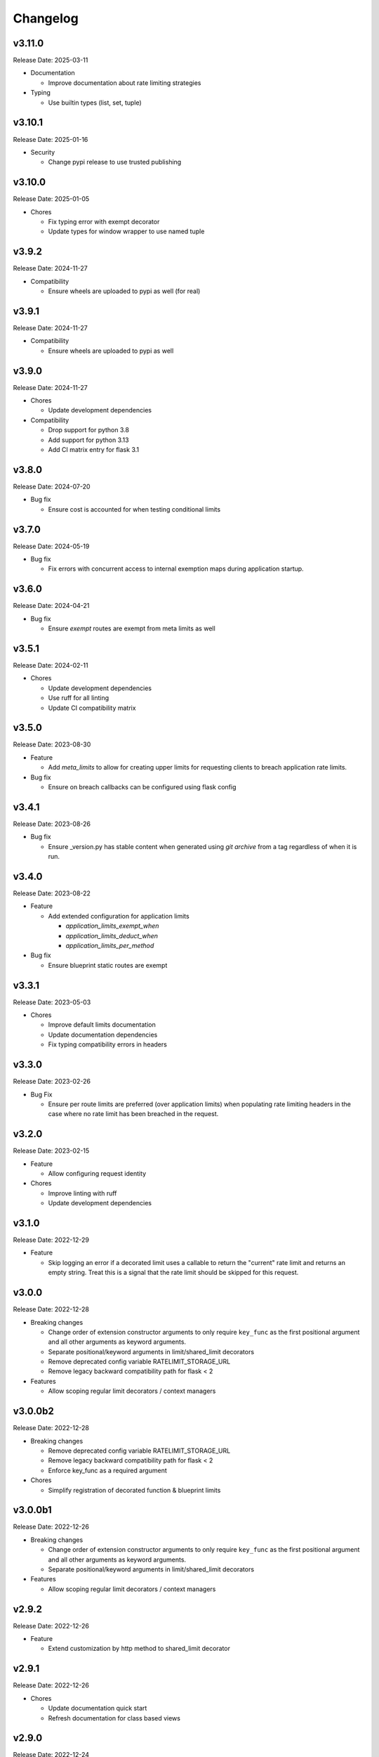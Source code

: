 .. :changelog:

Changelog
=========

v3.11.0
-------
Release Date: 2025-03-11

* Documentation

  * Improve documentation about rate limiting strategies

* Typing

  * Use builtin types (list, set, tuple)


v3.10.1
-------
Release Date: 2025-01-16

* Security

  * Change pypi release to use trusted publishing


v3.10.0
-------
Release Date: 2025-01-05

* Chores

  * Fix typing error with exempt decorator
  * Update types for window wrapper to use named tuple

v3.9.2
------
Release Date: 2024-11-27

* Compatibility

  * Ensure wheels are uploaded to pypi as well (for real)

v3.9.1
------
Release Date: 2024-11-27

* Compatibility

  * Ensure wheels are uploaded to pypi as well


v3.9.0
------
Release Date: 2024-11-27

* Chores

  * Update development dependencies

* Compatibility

  * Drop support for python 3.8
  * Add support for python 3.13
  * Add CI matrix entry for flask 3.1

v3.8.0
------
Release Date: 2024-07-20

* Bug fix

  * Ensure cost is accounted for when testing conditional limits

v3.7.0
------
Release Date: 2024-05-19

* Bug fix

  * Fix errors with concurrent access to internal exemption maps
    during application startup.

v3.6.0
------
Release Date: 2024-04-21

* Bug fix

  * Ensure `exempt` routes are exempt from meta limits as well


v3.5.1
------
Release Date: 2024-02-11

* Chores

  * Update development dependencies
  * Use ruff for all linting
  * Update CI compatibility matrix

v3.5.0
------
Release Date: 2023-08-30

* Feature

  * Add `meta_limits` to allow for creating upper limits for
    requesting clients to breach application rate limits.

* Bug fix

  * Ensure on breach callbacks can be configured using flask config

v3.4.1
------
Release Date: 2023-08-26

* Bug fix

  - Ensure _version.py has stable content when generated
    using `git archive` from a tag regardless of when it is
    run.

v3.4.0
------
Release Date: 2023-08-22

* Feature

  * Add extended configuration for application limits

    * `application_limits_exempt_when`
    * `application_limits_deduct_when`
    * `application_limits_per_method`

* Bug fix

  * Ensure blueprint static routes are exempt

v3.3.1
------
Release Date: 2023-05-03

* Chores

  * Improve default limits documentation
  * Update documentation dependencies
  * Fix typing compatibility errors in headers

v3.3.0
------
Release Date: 2023-02-26

* Bug Fix

  * Ensure per route limits are preferred (over application limits)
    when populating rate limiting headers in the case where no rate limit has been
    breached in the request.

v3.2.0
------
Release Date: 2023-02-15

* Feature

  * Allow configuring request identity

* Chores

  * Improve linting with ruff
  * Update development dependencies


v3.1.0
------
Release Date: 2022-12-29

* Feature

  * Skip logging an error if a decorated limit uses a callable
    to return the "current" rate limit and returns an empty string.
    Treat this is a signal that the rate limit should be skipped for
    this request.

v3.0.0
------
Release Date: 2022-12-28

* Breaking changes

  * Change order of extension constructor arguments to only require
    ``key_func`` as the first positional argument and all other arguments
    as keyword arguments.
  * Separate positional/keyword arguments in limit/shared_limit decorators
  * Remove deprecated config variable RATELIMIT_STORAGE_URL
  * Remove legacy backward compatibility path for flask < 2

* Features

  * Allow scoping regular limit decorators / context managers

v3.0.0b2
--------
Release Date: 2022-12-28

* Breaking changes

  * Remove deprecated config variable RATELIMIT_STORAGE_URL
  * Remove legacy backward compatibility path for flask < 2
  * Enforce key_func as a required argument

* Chores

  * Simplify registration of decorated function & blueprint limits

v3.0.0b1
--------
Release Date: 2022-12-26

* Breaking changes

  * Change order of extension constructor arguments to only require
    ``key_func`` as the first positional argument and all other arguments
    as keyword arguments.
  * Separate positional/keyword arguments in limit/shared_limit decorators

* Features

  * Allow scoping regular limit decorators / context managers

v2.9.2
------
Release Date: 2022-12-26

* Feature

  * Extend customization by http method to shared_limit decorator

v2.9.1
------
Release Date: 2022-12-26

* Chores

  * Update documentation quick start
  * Refresh documentation for class based views

v2.9.0
------
Release Date: 2022-12-24

* Features

  * Allow using `limit` & `shared_limit` decorators on pure
    functions that are not decorated as routes. The functions
    when called from within a request context will get rate limited.
  * Allow using `limit` as a context manager to rate limit a code block
    explicitly within a request

* Chores

  * Updated development dependencies
  * Fix error running tests depending on docker locally
  * Update internals to use dataclasses

v2.8.1
------
Release Date: 2022-11-15

* Chores

  * Add sponsorship banner to rtd
  * Update documentation dependencies

v2.8.0
------
Release Date: 2022-11-13

* Breaking changes

  * Any exception raised when calling an ``on_breach`` callback will
    be re-raised instead of being absorbed unless ``swallow_errors`` is set.
    In the case of ``swallow_errors`` the exception will now be logged
    at ``ERROR`` level instead of ``WARN``
  * Reduce log level of rate limit exceeded log messages to ``INFO``

v2.7.0
------
Release Date: 2022-10-25

* Bug Fix

  * Add default value for RateLimitExceeded optional parameter
  * Fix suppression of errors when using conditional deduction (`Issue 363 <https://github.com/alisaifee/flask-limiter/issues/363>`_)

v2.6.3
------
Release Date: 2022-09-22

* Compatibility

  * Ensure typing_extensions dependency has a minimum version

* Chores

  * Documentation tweaks
  * Update CI to use 3.11 rc2

v2.6.2
------
Release Date: 2022-08-24

* Chores

  * Improve quick start documentation

v2.6.1
------
Release Date: 2022-08-23

* Usability

  * Emit warning when in memory storage is used as a default
    when no storage uri is provided

v2.6.0
------
Release Date: 2022-08-11

* Feature

  * Expand use of ``on_breach`` callback to return a ``Response``
    object that will be used as the error response on rate limits
    being exceeded


v2.5.1
------
Release Date: 2022-08-05

* Compatibility

  * Migrate use of `flask._request_ctx_stack` to `flask.globals.request_ctx`
    to support Flask 2.2+

* Chores

  * Expand CI matrix to test against Flask 2.0,2.1 & 2.2
  * Make tests compatible with Flask 2.2.+

v2.5.0
------
Release Date: 2022-07-07

* Features

  * Ensure multiple extension instances registered
    on a single application exercise before/after request
    hooks

* Chores

  * Improve documentation

v2.4.6
------
Release Date: 2022-06-06

* Chore

  * Add python 3.11 to CI matrix


v2.4.5.1
--------
Release Date: 2022-04-22

* Chore

  * Automate github releases

v2.4.5
------
Release Date: 2022-04-21

* Chore

  * Automate github releases

v2.4.4
------
Release Date: 2022-04-21

* Chore

  * Automate github releases

v2.4.3
------
Release Date: 2022-04-21

* Chore

  * Second attempt to generate release notes

v2.4.2
------
Release Date: 2022-04-21

* Chore

  * Test for automating github release notes

v2.4.1
------
Release Date: 2022-04-21

* Chore

  * Automate github releases

v2.4.0
------
Release Date: 2022-04-20

* Feature

  * Add CLI for inspecting & clearing rate limits

* Bug Fix

  * Ensure exempt decorator can be used with flags for view functions

* Chores

  * Refactor rate limit resolution to limit manager

v2.3.3
------
Release Date: 2022-04-20

* Bug Fix

  * Ensure `request.blueprint` is actually registered on the current app before
    using it for blueprint limits or exemptions. (`Issue 336 <https://github.com/alisaifee/flask-limiter/issues/336>`_)

v2.3.2
------
Release Date: 2022-04-17

* Feature

  * Extend cost parameter to default & application limits

* Chore

  * Improve type strictness / checking
  * Improve documentation on landing page

v2.3.1
------
Release Date: 2022-04-14

* Bug Fixes

  * Add missing extras requirements for installation
  * Add py.typed for PEP 561 compliance

v2.3.0
------
Release Date: 2022-04-11

* Features

  * Expose option to register a callback for rate limit breaches
    of default limits via the :paramref:`~flask_limiter.Limiter.on_breach`
    constructor parameter
  * Replace use of `flask.g` with request context for keeping track of
    extension state (:issue:`327`)
  * Rework implementation of :meth:`~flask_limiter.Limiter.exempt` to accomodate
    nested blueprints. (:issue:`326`)

* Chores

  * Add python 3.11 to CI
  * Extract management and filtering of limits to LimitManager
  * Improve correctness of resolving inherited limits & extensions
    when working with Blueprints (especially nested ones)


v2.2.0
------
Release Date: 2022-03-05

* Feature

  * Allow a function to be used for the ``cost`` parameter
    to limiter decorators.

v2.1.3
------
Release Date: 2022-01-30

* Chore

  * Update documentation theme

v2.1
----
Release Date: 2022-01-15

* Feature

  * Add ``current_limit`` attribute to extension to
    allow clients to fetch the relevant current limit
    that was evaluated.
  * Update extension constructor parameters to match
    flask config for header control
  * Add ``on_breach`` callback for ``limit`` and ``shared_limit``
    decorators to be used as hooks for when a limit is breached
  * Add ``cost`` argument to ``limit`` and ``shared_limit`` to control
    how much is deducted when a hit occurs.

* Chore

  * Improve documentation around configuration

* Deprecation

  * Remove hacks for managing incorrectly ordered
    limit/route decorators

v2.0.4
------
Release Date: 2021-12-22

* Chore

  * Documentation theme upgrades
  * Integrate pytest-docker plugin
  * Mass linting

* Deprecation

  * Removed deprecated RATELIMIT_GLOBAL config
  * Added deprecation doc for RATELIMIT_STORAGE_URL config

v2.0.3
------
Release Date: 2021-12-15

Documentation & test tweaks

v2.0.2
------
Release Date: 2021-11-28

* Features

  * Pin Flask, limits to >= 2
  * Add type hints

v2.0.1
------
Release Date: 2021-11-28

* Deprecations

  * Remove deprecated get_ipaddr method
  * Remove use of six
  * Remove backward compatibility hacks for RateLimit exceptions

v2.0.0
------
Release Date: 2021-11-27

Drop support for python < 3.7 & Flask < 2.0

v1.5
----
Release Date: 2021-11-27

Final Release for python < 3.7

* Features

  * Prepend ``key_prefix`` to extension variables attached to ``g``
  * Expose ``g.view_limits``

v1.4
----
Release Date: 2020-08-25

* Bug Fix

  * Always set headers for conditional limits
  * Skip init_app sequence when the rate limiter is disabled

v1.3.1
------
Release Date: 2020-05-21

* Bug Fix

  * Ensure headers provided explictely by setting `_header_mapping`
    take precedence over configuration values.

v1.3
----
Release Date: 2020-05-20

* Features

  * Add new ``deduct_when`` argument that accepts a function to decorated limits
    to conditionally perform depletion of a rate limit (`Pull Request 248 <https://github.com/alisaifee/flask-limiter/pull/248>`_)
  * Add new ``default_limits_deduct_when`` argument to Limiter constructor to
    conditionally perform depletion of default rate limits
  * Add ``default_limits_exempt_when`` argument that accepts a function to
    allow skipping the default limits in the ``before_request`` phase

* Bug Fix

  * Fix handling of storage failures during ``after_request`` phase.

* Code Quality

  * Use github-actions instead of travis for CI
  * Use pytest instaad of nosetests
  * Add docker configuration for test dependencies
  * Increase code coverage to 100%
  * Ensure pyflake8 compliance


v1.2.1
------
Release Date: 2020-02-26

* Bug fix

  * Syntax error in version 1.2.0 when application limits are provided through
    configuration file (`Issue 241 <https://github.com/alisaifee/flask-limiter/issues/241>`_)

v1.2.0
------
Release Date: 2020-02-25

* Add `override_defaults` argument to decorated limits to allow combinined defaults with decorated limits.
* Add configuration parameter RATELIMIT_DEFAULTS_PER_METHOD to control whether defaults are applied per method.
* Add support for in memory fallback without override (`Pull Request 236 <https://github.com/alisaifee/flask-limiter/pull/236>`_)
* Bug fix

  * Ensure defaults are enforced when decorated limits are skipped (`Issue 238 <https://github.com/alisaifee/flask-limiter/issues/238>`_)

v1.1.0
------
Release Date: 2019-10-02

* Provide Rate limit information with Exception (`Pull Request 202 <https://github.com/alisaifee/flask-limiter/pull/202>`_)
* Respect existing Retry-After header values (`Pull Request 143 <https://github.com/alisaifee/flask-limiter/pull/143>`_)
* Documentation improvements

v1.0.1
------
Release Date: 2017-12-08

* Bug fix

  * Duplicate rate limits applied via application limits (`Issue 108 <https://github.com/alisaifee/flask-limiter/issues/108>`_)

v1.0.0
------
Release Date: 2017-11-06

* Improved documentation for handling ip addresses for applications behind proxiues (`Issue 41 <https://github.com/alisaifee/flask-limiter/issues/41>`_)
* Execute rate limits for decorated routes in decorator instead of `before_request`  (`Issue 67 <https://github.com/alisaifee/flask-limiter/issues/67>`_)
* Bug Fix

  * Python 3.5 Errors (`Issue 82 <https://github.com/alisaifee/flask-limiter/issues/82>`_)
  * RATELIMIT_KEY_PREFIX configuration constant not used (`Issue 88 <https://github.com/alisaifee/flask-limiter/issues/88>`_)
  * Can't use dynamic limit in `default_limits` (`Issue 94 <https://github.com/alisaifee/flask-limiter/issues/94>`_)
  * Retry-After header always zero when using key prefix (`Issue 99 <https://github.com/alisaifee/flask-limiter/issues/99>`_)

v0.9.5.1
--------
Release Date: 2017-08-18

* Upgrade versioneer

v0.9.5
------
Release Date: 2017-07-26

* Add support for key prefixes

v0.9.4
------
Release Date: 2017-05-01

* Implemented application wide shared limits

v0.9.3
------
Release Date: 2016-03-14

* Allow `reset` of limiter storage if available

v0.9.2
------
Release Date: 2016-03-04

* Deprecation warning for default `key_func` `get_ipaddr`
* Support for `Retry-After` header

v0.9.1
------
Release Date: 2015-11-21

* Re-expose `enabled` property on `Limiter` instance.

v0.9
-----
Release Date: 2015-11-13

* In-memory fallback option for unresponsive storage
* Rate limit exemption option per limit

v0.8.5
------
Release Date: 2015-10-05

* Bug fix for reported issues of missing (limits) dependency upon installation.

v0.8.4
------
Release Date: 2015-10-03

* Documentation tweaks.

v0.8.2
------
Release Date: 2015-09-17

* Remove outdated files from egg

v0.8.1
------
Release Date: 2015-08-06

* Fixed compatibility with latest version of **Flask-Restful**

v0.8
-----
Release Date: 2015-06-07

* No functional change

v0.7.9
------
Release Date: 2015-04-02

* Bug fix for case sensitive `methods` whitelist for `limits` decorator

v0.7.8
------
Release Date: 2015-03-20

* Hotfix for dynamic limits with blueprints
* Undocumented feature to pass storage options to underlying storage backend.

v0.7.6
------
Release Date: 2015-03-02

* `methods` keyword argument for `limits` decorator to specify specific http
  methods to apply the rate limit to.

v0.7.5
------
Release Date: 2015-02-16

* `Custom error messages <http://flask-limiter.readthedocs.org/en/stable/#custom-error-messages>`_.

v0.7.4
------
Release Date: 2015-02-03

* Use Werkzeug TooManyRequests as the exception raised when available.

v0.7.3
------
Release Date: 2015-01-30

* Bug Fix

  * Fix for version comparison when monkey patching Werkzeug
        (`Issue 24 <https://github.com/alisaifee/flask-limiter/issues/24>`_)

v0.7.1
------
Release Date: 2015-01-09

* Refactor core storage & ratelimiting strategy out into the `limits <http://github.com/alisaifee/limits>`_ package.
* Remove duplicate hits when stacked rate limits are in use and a rate limit is hit.

v0.7
----
Release Date: 2015-01-09

* Refactoring of RedisStorage for extensibility (`Issue 18 <https://github.com/alisaifee/flask-limiter/issues/18>`_)
* Bug fix: Correct default setting for enabling rate limit headers. (`Issue 22 <https://github.com/alisaifee/flask-limiter/issues/22>`_)

v0.6.6
------
Release Date: 2014-10-21

* Bug fix

  * Fix for responses slower than rate limiting window.
    (`Issue 17 <https://github.com/alisaifee/flask-limiter/issues/17>`_.)

v0.6.5
------
Release Date: 2014-10-01

* Bug fix: in memory storage thread safety

v0.6.4
------
Release Date: 2014-08-31

* Support for manually triggering rate limit check

v0.6.3
------
Release Date: 2014-08-26

* Header name overrides

v0.6.2
------
Release Date: 2014-07-13

* `Rate limiting for blueprints
  <http://flask-limiter.readthedocs.org/en/latest/#rate-limiting-all-routes-in-a-flask-blueprint>`_

v0.6.1
------
Release Date: 2014-07-11

* per http method rate limit separation (`Recipe
  <http://flask-limiter.readthedocs.org/en/latest/index.html#using-flask-pluggable-views>`_)
* documentation improvements

v0.6
----
Release Date: 2014-06-24

* `Shared limits between routes
  <http://flask-limiter.readthedocs.org/en/latest/index.html#ratelimit-decorator-shared-limit>`_

v0.5
----
Release Date: 2014-06-13

* `Request Filters
  <http://flask-limiter.readthedocs.org/en/latest/index.html#ratelimit-decorator-request-filter>`_

v0.4.4
------
Release Date: 2014-06-13

* Bug fix

  * Werkzeug < 0.9 Compatibility
    (`Issue 6 <https://github.com/alisaifee/flask-limiter/issues/6>`_.)

v0.4.3
------
Release Date: 2014-06-12

* Hotfix : use HTTPException instead of abort to play well with other
  extensions.

v0.4.2
------
Release Date: 2014-06-12

* Allow configuration overrides via extension constructor

v0.4.1
------
Release Date: 2014-06-04

* Improved implementation of moving-window X-RateLimit-Reset value.

v0.4
----
Release Date: 2014-05-28

* `Rate limiting headers
  <http://flask-limiter.readthedocs.org/en/latest/#rate-limiting-headers>`_

v0.3.2
------
Release Date: 2014-05-26

* Bug fix

  * Memory leak when using ``Limiter.storage.MemoryStorage``
    (`Issue 4 <https://github.com/alisaifee/flask-limiter/issues/4>`_.)
* Improved test coverage

v0.3.1
------
Release Date: 2014-02-20

* Strict version requirement on six
* documentation tweaks

v0.3.0
------
Release Date: 2014-02-19

* improved logging support for multiple handlers
* allow callables to be passed to ``Limiter.limit`` decorator to dynamically
  load rate limit strings.
* add a global kill switch in flask config for all rate limits.
* Bug fixes

  * default key function for rate limit domain wasn't accounting for
    X-Forwarded-For header.

v0.2.2
------
Release Date: 2014-02-18

* add new decorator to exempt routes from limiting.
* Bug fixes

  * versioneer.py wasn't included in manifest.
  * configuration string for strategy was out of sync with docs.

v0.2.1
------
Release Date: 2014-02-15

* python 2.6 support via counter backport
* source docs.

v0.2
----
Release Date: 2014-02-15

* Implemented configurable strategies for rate limiting.
* Bug fixes

  * better locking for in-memory storage
  * multi threading support for memcached storage


v0.1.1
------
Release Date: 2014-02-14

* Bug fixes

  * fix initializing the extension without an app
  * don't rate limit static files


v0.1.0
------
Release Date: 2014-02-13

* first release.










































































































